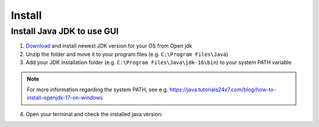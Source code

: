=======
Install
=======

Install Java JDK to use GUI
----------------------------

1. `Download <https://jdk.java.net/17/>`_ and install newest JDK version for your OS from Open jdk
2. Unzip the folder and move it to your program files (e.g. ``C:\Program Files\Java``)
3. Add your JDK installation folder (e.g. ``C:\Program Files\Java\jdk-16\bin``) to your system PATH variable

.. note:: For more information regarding the system PATH, see e.g. https://java.tutorials24x7.com/blog/how-to-install-openjdk-17-on-windows

4. Open your terminal and check the installed java version:

..	image:: ./images_install/terminal_check_java_version.png